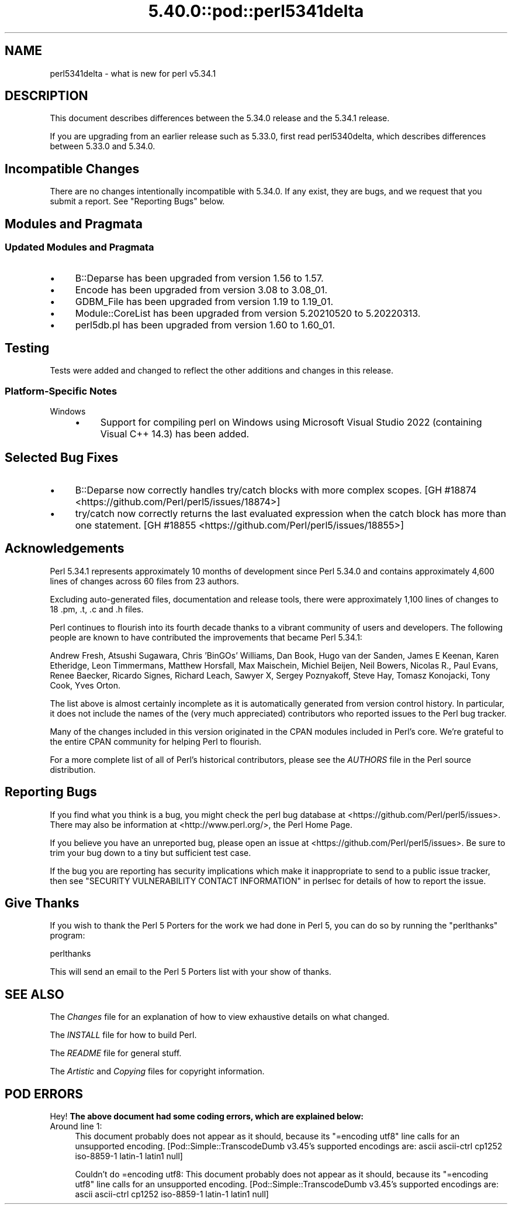 .\" Automatically generated by Pod::Man 5.0102 (Pod::Simple 3.45)
.\"
.\" Standard preamble:
.\" ========================================================================
.de Sp \" Vertical space (when we can't use .PP)
.if t .sp .5v
.if n .sp
..
.de Vb \" Begin verbatim text
.ft CW
.nf
.ne \\$1
..
.de Ve \" End verbatim text
.ft R
.fi
..
.\" \*(C` and \*(C' are quotes in nroff, nothing in troff, for use with C<>.
.ie n \{\
.    ds C` ""
.    ds C' ""
'br\}
.el\{\
.    ds C`
.    ds C'
'br\}
.\"
.\" Escape single quotes in literal strings from groff's Unicode transform.
.ie \n(.g .ds Aq \(aq
.el       .ds Aq '
.\"
.\" If the F register is >0, we'll generate index entries on stderr for
.\" titles (.TH), headers (.SH), subsections (.SS), items (.Ip), and index
.\" entries marked with X<> in POD.  Of course, you'll have to process the
.\" output yourself in some meaningful fashion.
.\"
.\" Avoid warning from groff about undefined register 'F'.
.de IX
..
.nr rF 0
.if \n(.g .if rF .nr rF 1
.if (\n(rF:(\n(.g==0)) \{\
.    if \nF \{\
.        de IX
.        tm Index:\\$1\t\\n%\t"\\$2"
..
.        if !\nF==2 \{\
.            nr % 0
.            nr F 2
.        \}
.    \}
.\}
.rr rF
.\" ========================================================================
.\"
.IX Title "5.40.0::pod::perl5341delta 3"
.TH 5.40.0::pod::perl5341delta 3 2024-12-13 "perl v5.40.0" "Perl Programmers Reference Guide"
.\" For nroff, turn off justification.  Always turn off hyphenation; it makes
.\" way too many mistakes in technical documents.
.if n .ad l
.nh
.SH NAME
perl5341delta \- what is new for perl v5.34.1
.SH DESCRIPTION
.IX Header "DESCRIPTION"
This document describes differences between the 5.34.0 release and the 5.34.1
release.
.PP
If you are upgrading from an earlier release such as 5.33.0, first read
perl5340delta, which describes differences between 5.33.0 and 5.34.0.
.SH "Incompatible Changes"
.IX Header "Incompatible Changes"
There are no changes intentionally incompatible with 5.34.0.  If any exist,
they are bugs, and we request that you submit a report.  See
"Reporting Bugs" below.
.SH "Modules and Pragmata"
.IX Header "Modules and Pragmata"
.SS "Updated Modules and Pragmata"
.IX Subsection "Updated Modules and Pragmata"
.IP \(bu 4
B::Deparse has been upgraded from version 1.56 to 1.57.
.IP \(bu 4
Encode has been upgraded from version 3.08 to 3.08_01.
.IP \(bu 4
GDBM_File has been upgraded from version 1.19 to 1.19_01.
.IP \(bu 4
Module::CoreList has been upgraded from version 5.20210520 to 5.20220313.
.IP \(bu 4
perl5db.pl has been upgraded from version 1.60 to 1.60_01.
.SH Testing
.IX Header "Testing"
Tests were added and changed to reflect the other additions and changes in this
release.
.SS "Platform-Specific Notes"
.IX Subsection "Platform-Specific Notes"
.IP Windows 4
.IX Item "Windows"
.RS 4
.PD 0
.IP \(bu 4
.PD
Support for compiling perl on Windows using Microsoft Visual Studio 2022
(containing Visual C++ 14.3) has been added.
.RE
.RS 4
.RE
.SH "Selected Bug Fixes"
.IX Header "Selected Bug Fixes"
.IP \(bu 4
B::Deparse now correctly handles try/catch blocks with more complex scopes.
[GH #18874 <https://github.com/Perl/perl5/issues/18874>]
.IP \(bu 4
try/catch now correctly returns the last evaluated expression when the catch
block has more than one statement. [GH #18855 <https://github.com/Perl/perl5/issues/18855>]
.SH Acknowledgements
.IX Header "Acknowledgements"
Perl 5.34.1 represents approximately 10 months of development since Perl 5.34.0
and contains approximately 4,600 lines of changes across 60 files from 23
authors.
.PP
Excluding auto-generated files, documentation and release tools, there were
approximately 1,100 lines of changes to 18 .pm, .t, .c and .h files.
.PP
Perl continues to flourish into its fourth decade thanks to a vibrant community
of users and developers. The following people are known to have contributed the
improvements that became Perl 5.34.1:
.PP
Andrew Fresh, Atsushi Sugawara, Chris 'BinGOs' Williams, Dan Book, Hugo van der
Sanden, James E Keenan, Karen Etheridge, Leon Timmermans, Matthew Horsfall, Max
Maischein, Michiel Beijen, Neil Bowers, Nicolas R., Paul Evans, Renee Baecker,
Ricardo Signes, Richard Leach, Sawyer X, Sergey Poznyakoff, Steve Hay, Tomasz
Konojacki, Tony Cook, Yves Orton.
.PP
The list above is almost certainly incomplete as it is automatically generated
from version control history. In particular, it does not include the names of
the (very much appreciated) contributors who reported issues to the Perl bug
tracker.
.PP
Many of the changes included in this version originated in the CPAN modules
included in Perl's core. We're grateful to the entire CPAN community for
helping Perl to flourish.
.PP
For a more complete list of all of Perl's historical contributors, please see
the \fIAUTHORS\fR file in the Perl source distribution.
.SH "Reporting Bugs"
.IX Header "Reporting Bugs"
If you find what you think is a bug, you might check the perl bug database
at <https://github.com/Perl/perl5/issues>.  There may also be information at
<http://www.perl.org/>, the Perl Home Page.
.PP
If you believe you have an unreported bug, please open an issue at
<https://github.com/Perl/perl5/issues>.  Be sure to trim your bug down to a
tiny but sufficient test case.
.PP
If the bug you are reporting has security implications which make it
inappropriate to send to a public issue tracker, then see
"SECURITY VULNERABILITY CONTACT INFORMATION" in perlsec
for details of how to report the issue.
.SH "Give Thanks"
.IX Header "Give Thanks"
If you wish to thank the Perl 5 Porters for the work we had done in Perl 5,
you can do so by running the \f(CW\*(C`perlthanks\*(C'\fR program:
.PP
.Vb 1
\&    perlthanks
.Ve
.PP
This will send an email to the Perl 5 Porters list with your show of thanks.
.SH "SEE ALSO"
.IX Header "SEE ALSO"
The \fIChanges\fR file for an explanation of how to view exhaustive details on
what changed.
.PP
The \fIINSTALL\fR file for how to build Perl.
.PP
The \fIREADME\fR file for general stuff.
.PP
The \fIArtistic\fR and \fICopying\fR files for copyright information.
.SH "POD ERRORS"
.IX Header "POD ERRORS"
Hey! \fBThe above document had some coding errors, which are explained below:\fR
.IP "Around line 1:" 4
.IX Item "Around line 1:"
This document probably does not appear as it should, because its "=encoding utf8" line calls for an unsupported encoding.  [Pod::Simple::TranscodeDumb v3.45's supported encodings are: ascii ascii-ctrl cp1252 iso\-8859\-1 latin\-1 latin1 null]
.Sp
Couldn't do =encoding utf8: This document probably does not appear as it should, because its "=encoding utf8" line calls for an unsupported encoding.  [Pod::Simple::TranscodeDumb v3.45's supported encodings are: ascii ascii-ctrl cp1252 iso\-8859\-1 latin\-1 latin1 null]
